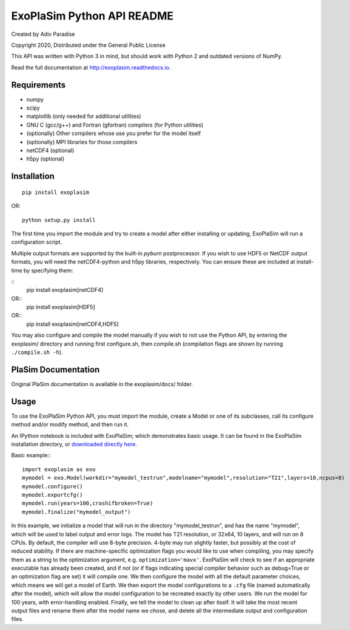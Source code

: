 .. -*- coding:utf-8 -*-

===========================
ExoPlaSim Python API README
===========================

Created by Adiv Paradise

Copyright 2020, Distributed under the General Public License

This API was written with Python 3 in mind, but should work with
Python 2 and outdated versions of NumPy. 

Read the full documentation at http://exoplasim.readthedocs.io.

Requirements
------------
    
*   numpy
*   scipy
*   matplotlib (only needed for additional utilities)
*   GNU C (gcc/g++) and Fortran (gfortran) compilers (for Python utilities)
*   (optionally) Other compilers whose use you prefer for the model itself
*   (optionally) MPI libraries for those compilers
*   netCDF4 (optional)
*   h5py (optional)
    
Installation
------------

::

    pip install exoplasim
    
OR::

    python setup.py install
    
The first time you import the module and try to create a model
after either installing or updating, ExoPlaSim will run a 
configuration script.

Multiple output formats are supported by the built-in `pyburn`
postprocessor. If you wish to use HDF5 or NetCDF output formats, you
will need the netCDF4-python and h5py libraries, respectively. You
can ensure these are included at install-time by specifying them:

::
    pip install exoplasim[netCDF4]
    
OR::
    pip install exoplasim[HDF5]
    
OR::
    pip install exoplasim[netCDF4,HDF5]

You may also configure and compile the model manually if you wish
to not use the Python API, by entering the exoplasim/ directory
and running first configure.sh, then compile.sh (compilation flags
are shown by running ``./compile.sh -h``). 

PlaSim Documentation
--------------------

Original PlaSim documentation is available in the exoplasim/docs/
folder.

Usage
-----

To use the ExoPlaSim Python API, you must import the module, create
a Model or one of its subclasses, call its configure method and/or
modify method, and then run it. 

An IPython notebook is included with ExoPlaSim; which demonstrates
basic usage. It can be found in the ExoPlaSim installation directory,
or `downloaded directly here. <https://raw.githubusercontent.com/alphaparrot/ExoPlaSim/master/exoplasim/exoplasim_tutorial.ipynb>`_

Basic example:::

    import exoplasim as exo
    mymodel = exo.Model(workdir="mymodel_testrun",modelname="mymodel",resolution="T21",layers=10,ncpus=8)
    mymodel.configure()
    mymodel.exportcfg()
    mymodel.run(years=100,crashifbroken=True)
    mymodel.finalize("mymodel_output")
    
In this example, we initialize a model that will run in the directory
"mymodel_testrun", and has the name "mymodel", which will be used to
label output and error logs. The model has T21 resolution, or 32x64,
10 layers, and will run on 8 CPUs. By default, the compiler will use
8-byte precision. 4-byte may run slightly faster, but possibly at the
cost of reduced stability. If there are machine-specific optimization
flags you would like to use when compiling, you may specify them as a
string to the optimization argument, e.g. ``optimization='mavx'``. ExoPlaSim
will check to see if an appropriate executable has already been created,
and if not (or if flags indicating special compiler behavior such as 
debug=True or an optimization flag are set) it will compile one. We then
configure the model with all the default parameter choices, which means
we will get a model of Earth. We then export the model configurations
to a ``.cfg`` file (named automatically after the model), which will allow
the model configuration to be recreated exactly by other users. We 
run the model for 100 years, with error-handling enabled. Finally, we 
tell the model to clean up after itself. It will take the most recent 
output files and rename them after the model name we chose, and delete 
all the intermediate output and configuration files. 
